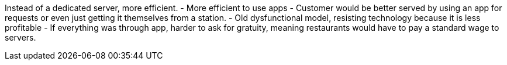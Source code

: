 
Instead of a dedicated server, more efficient.
- More efficient to use apps
  - Customer would be better served by using an app for requests or even just getting it themselves from a station.
- Old dysfunctional model, resisting technology because it is less profitable
  - If everything was through app, harder to ask for gratuity, meaning restaurants would have to pay a standard wage to servers.
